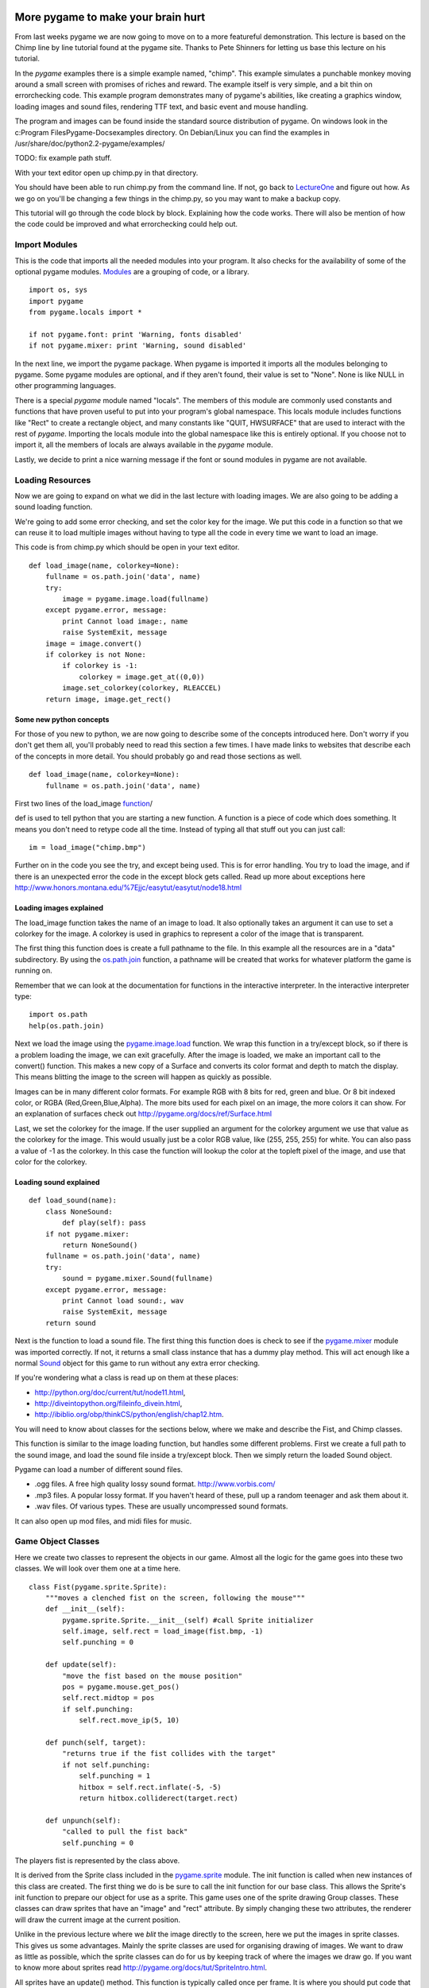 More pygame to make your brain hurt
===================================

From last weeks pygame we are now going to move on to a more featureful
demonstration. This lecture is based on the Chimp line by line tutorial
found at the pygame site. Thanks to Pete Shinners for letting us base
this lecture on his tutorial.

In the *pygame* examples there is a simple example named, "chimp". This
example simulates a punchable monkey moving around a small screen with
promises of riches and reward. The example itself is very simple, and a
bit thin on errorchecking code. This example program demonstrates many
of pygame's abilities, like creating a graphics window, loading images
and sound files, rendering TTF text, and basic event and mouse handling.

The program and images can be found inside the standard source
distribution of pygame. On windows look in the c:\Program
Files\Pygame-Docs\examples directory. On Debian/Linux you can find the
examples in /usr/share/doc/python2.2-pygame/examples/

TODO: fix example path stuff.

With your text editor open up chimp.py in that directory.

You should have been able to run chimp.py from the command line. If not,
go back to `LectureOne <LectureOne>`__ and figure out how. As we go on
you'll be changing a few things in the chimp.py, so you may want to make
a backup copy.

This tutorial will go through the code block by block. Explaining how
the code works. There will also be mention of how the code could be
improved and what errorchecking could help out.

|chimpshot|


Import Modules
--------------

This is the code that imports all the needed modules into your program.
It also checks for the availability of some of the optional pygame
modules.
`Modules <http://www.honors.montana.edu/%7Ejjc/easytut/easytut/node14.html>`__
are a grouping of code, or a library.

::

   import os, sys
   import pygame
   from pygame.locals import *

   if not pygame.font: print 'Warning, fonts disabled'
   if not pygame.mixer: print 'Warning, sound disabled'

In the next line, we import the pygame package. When pygame is imported
it imports all the modules belonging to pygame. Some pygame modules are
optional, and if they aren't found, their value is set to "None". None
is like NULL in other programming languages.

There is a special *pygame* module named "locals". The members of this
module are commonly used constants and functions that have proven useful
to put into your program's global namespace. This locals module includes
functions like "Rect" to create a rectangle object, and many constants
like "QUIT, HWSURFACE" that are used to interact with the rest of
*pygame*. Importing the locals module into the global namespace like
this is entirely optional. If you choose not to import it, all the
members of locals are always available in the *pygame* module.

Lastly, we decide to print a nice warning message if the font or sound
modules in pygame are not available.


Loading Resources
-----------------

Now we are going to expand on what we did in the last lecture with
loading images. We are also going to be adding a sound loading function.

We're going to add some error checking, and set the color key for the
image. We put this code in a function so that we can reuse it to load
multiple images without having to type all the code in every time we
want to load an image.

This code is from chimp.py which should be open in your text editor.

::

   def load_image(name, colorkey=None):
       fullname = os.path.join('data', name)
       try:
           image = pygame.image.load(fullname)
       except pygame.error, message:
           print Cannot load image:, name
           raise SystemExit, message
       image = image.convert()
       if colorkey is not None:
           if colorkey is -1:
               colorkey = image.get_at((0,0))
           image.set_colorkey(colorkey, RLEACCEL)
       return image, image.get_rect()


Some new python concepts
~~~~~~~~~~~~~~~~~~~~~~~~

For those of you new to python, we are now going to describe some of the
concepts introduced here. Don't worry if you don't get them all, you'll
probably need to read this section a few times. I have made links to
websites that describe each of the concepts in more detail. You should
probably go and read those sections as well.

::

   def load_image(name, colorkey=None):
       fullname = os.path.join('data', name)

First two lines of the load_image
`function <http://www.honors.montana.edu/%7Ejjc/easytut/easytut/node9.html>`__/

def is used to tell python that you are starting a new function. A
function is a piece of code which does something. It means you don't
need to retype code all the time. Instead of typing all that stuff out
you can just call:

::

   im = load_image("chimp.bmp")

Further on in the code you see the try, and except being used. This is
for error handling. You try to load the image, and if there is an
unexpected error the code in the except block gets called. Read up more
about exceptions here
http://www.honors.montana.edu/%7Ejjc/easytut/easytut/node18.html


Loading images explained
~~~~~~~~~~~~~~~~~~~~~~~~

The load_image function takes the name of an image to load. It also
optionally takes an argument it can use to set a colorkey for the image.
A colorkey is used in graphics to represent a color of the image that is
transparent.

The first thing this function does is create a full pathname to the
file. In this example all the resources are in a "data" subdirectory. By
using the
`os.path.join <http://python.org/doc/current/lib/module-os.path.html>`__
function, a pathname will be created that works for whatever platform
the game is running on.

Remember that we can look at the documentation for functions in the
interactive interpreter. In the interactive interpreter type:

::

   import os.path
   help(os.path.join)

Next we load the image using the
`pygame.image.load <http://pygame.org/docs/ref/pygame_image.html#load>`__
function. We wrap this function in a try/except block, so if there is a
problem loading the image, we can exit gracefully. After the image is
loaded, we make an important call to the convert() function. This makes
a new copy of a Surface and converts its color format and depth to match
the display. This means blitting the image to the screen will happen as
quickly as possible.

Images can be in many different color formats. For example RGB with 8
bits for red, green and blue. Or 8 bit indexed color, or RGBA
(Red,Green,Blue,Alpha). The more bits used for each pixel on an image,
the more colors it can show. For an explanation of surfaces check out
http://pygame.org/docs/ref/Surface.html

Last, we set the colorkey for the image. If the user supplied an
argument for the colorkey argument we use that value as the colorkey for
the image. This would usually just be a color RGB value, like (255, 255,
255) for white. You can also pass a value of -1 as the colorkey. In this
case the function will lookup the color at the topleft pixel of the
image, and use that color for the colorkey.


Loading sound explained
~~~~~~~~~~~~~~~~~~~~~~~

::

   def load_sound(name):
       class NoneSound:
           def play(self): pass
       if not pygame.mixer:
           return NoneSound()
       fullname = os.path.join('data', name)
       try:
           sound = pygame.mixer.Sound(fullname)
       except pygame.error, message:
           print Cannot load sound:, wav
           raise SystemExit, message
       return sound

Next is the function to load a sound file. The first thing this function
does is check to see if the
`pygame.mixer <http://pygame.org/docs/ref/pygame_mixer.html>`__ module
was imported correctly. If not, it returns a small class instance that
has a dummy play method. This will act enough like a normal
`Sound <http://pygame.org/docs/ref/Sound.html>`__ object for this game
to run without any extra error checking.

If you're wondering what a class is read up on them at these places:

-  http://python.org/doc/current/tut/node11.html,

-  http://diveintopython.org/fileinfo_divein.html,

-  http://ibiblio.org/obp/thinkCS/python/english/chap12.htm.

You will need to know about classes for the sections below, where we
make and describe the Fist, and Chimp classes.

This function is similar to the image loading function, but handles some
different problems. First we create a full path to the sound image, and
load the sound file inside a try/except block. Then we simply return the
loaded Sound object.

Pygame can load a number of different sound files.

-  .ogg files. A free high quality lossy sound format.
   http://www.vorbis.com/

-  .mp3 files. A popular lossy format. If you haven't heard of these,
   pull up a random teenager and ask them about it.
-  .wav files. Of various types. These are usually uncompressed sound
   formats.

It can also open up mod files, and midi files for music.


Game Object Classes
-------------------

Here we create two classes to represent the objects in our game. Almost
all the logic for the game goes into these two classes. We will look
over them one at a time here.

::

   class Fist(pygame.sprite.Sprite):
       """moves a clenched fist on the screen, following the mouse"""
       def __init__(self):
           pygame.sprite.Sprite.__init__(self) #call Sprite initializer
           self.image, self.rect = load_image(fist.bmp, -1)
           self.punching = 0

       def update(self):
           "move the fist based on the mouse position"
           pos = pygame.mouse.get_pos()
           self.rect.midtop = pos
           if self.punching:
               self.rect.move_ip(5, 10)

       def punch(self, target):
           "returns true if the fist collides with the target"
           if not self.punching:
               self.punching = 1
               hitbox = self.rect.inflate(-5, -5)
               return hitbox.colliderect(target.rect)

       def unpunch(self):
           "called to pull the fist back"
           self.punching = 0

The players fist is represented by the class above.

It is derived from the Sprite class included in the
`pygame.sprite <http://pygame.org/docs/ref/pygame_sprite.html>`__
module. The init function is called when new instances of this class are
created. The first thing we do is be sure to call the init function for
our base class. This allows the Sprite's init function to prepare our
object for use as a sprite. This game uses one of the sprite drawing
Group classes. These classes can draw sprites that have an "image" and
"rect" attribute. By simply changing these two attributes, the renderer
will draw the current image at the current position.

Unlike in the previous lecture where we *blit* the image directly to the
screen, here we put the images in sprite classes. This gives us some
advantages. Mainly the sprite classes are used for organising drawing of
images. We want to draw as little as possible, which the sprite classes
can do for us by keeping track of where the images we draw go. If you
want to know more about sprites read
http://pygame.org/docs/tut/SpriteIntro.html.

All sprites have an update() method. This function is typically called
once per frame. It is where you should put code that moves and updates
the variables for the sprite. The update() method for the fist moves the
fist to the location of the mouse pointer. It also offsets the fist
position slightly if the fist is in the "punching" state.

The punch() and unpunch() methods change the punching state for the
fist. The punch() method also returns a true value if the fist is
colliding with the given target sprite.


Don't be a square; detour into the world of Rect
~~~~~~~~~~~~~~~~~~~~~~~~~~~~~~~~~~~~~~~~~~~~~~~~

Ok a short detour from the Sprite classes to describe Rects.
`Rect <http://pygame.org/docs/ref/Rect.html>`__ objects are simply
classes which represent a rectangle. However they are very featureful.

They are used throughout pygame to help you organise and optimize
drawing images. They can be used for collision detection and moving
images accross the screen. You can check to see if a point is within a
rectangle. There are many things you can do with them. Just check out
the documentation.

::

   my_rect = pygame.Rect(20, 25, 40, 50)

That makes a Rect object with its top corner at x= 20 y = 25. It has a
width of 40 pixels and a height of 50 pixels.

You can see that in the Fist.punch() method it uses a colliderect() call
to see if the target(usually the rect for our unfortunate chimp) has
collided with the fists rect attribute. It uses a slightly smaller rect
than the fists rect, so that it is slightly harder to punch the chimp.
It uses the
`Rect.inflate <http://pygame.org/docs/ref/Rect.html#inflate>`__ method
to make a smaller rect.


Python note on docstrings
~~~~~~~~~~~~~~~~~~~~~~~~~

In this class we see docstrings being used. Docstrings are documentation
or comments used to describe what functions do. Docstrings are not like
normal comments, in that they are used to generate online documentation.
When you do a:

::

   >>> def x():
   ...     """prints the letter x"""
   ...     print "x"
   ...
   >>> help(x)

   Help on function x in module __main__:

   x()
       prints the letter x
   >>> print x.__doc__
   prints the letter x
   >>>

In this function the """prints the letter x""" is a doc string. A doc
string is the line immediately after the start of a class or function
declaration.

You can also access the docstring through the doc attribute.


Back on to the Chimp sprite
---------------------------

Ok, now we are going to explain the Chimp class.

::

   class Chimp(pygame.sprite.Sprite):
       """moves a monkey critter across the screen. it can spin the
          monkey when it is punched."""
       def __init__(self):
           pygame.sprite.Sprite.__init__(self) #call Sprite intializer
           self.image, self.rect = load_image('chimp.bmp', -1)
           screen = pygame.display.get_surface()
           self.area = screen.get_rect()
           self.rect.topleft = 10, 10
           self.move = 9
           self.dizzy = 0

       def update(self):
           "walk or spin, depending on the monkeys state"
           if self.dizzy:
               self._spin()
           else:
               self._walk()

       def _walk(self):
           "move the monkey across the screen, and turn at the ends"
           newpos = self.rect.move((self.move, 0))
           if self.rect.left < self.area.left or \
               self.rect.right > self.area.right:
               self.move = -self.move
               newpos = self.rect.move((self.move, 0))
               self.image = pygame.transform.flip(self.image, 1, 0)
           self.rect = newpos

       def _spin(self):
           "spin the monkey image"
           center = self.rect.center
           self.dizzy = self.dizzy + 12
           if self.dizzy >= 360:
               self.dizzy = 0
               self.image = self.original
           else:
               rotate = pygame.transform.rotate
               self.image = rotate(self.original, self.dizzy)
           self.rect = self.image.get_rect()
           self.rect.center = center

       def punched(self):
           "this will cause the monkey to start spinning"
           if not self.dizzy:
               self.dizzy = 1
               self.original = self.image

The chimp class is doing a little more work than the fist, but nothing
more complex. This class will move the chimp back and forth across the
screen. When the monkey is punched, he will spin around to exciting
effect. This class is also derived from the base Sprite class, and is
initialized the same as the fist. While initializing, the class also
sets the attribute "area" to be the size of the display screen.

The update function for the chimp simply looks at the current "dizzy"
state, which is true when the monkey is spinning from a punch. It calls
either the \_spin or \_walk method. These functions are prefixed with an
underscore. This is just a standard python idiom which suggests these
methods should only be used by the Chimp class. We could go so far as to
give them a double underscore, which would tell python to really try to
make them private methods, but we don't need such protection. :)

The \_walk method creates a new position for the monkey by moving the
current rect by a given offset. If this new position crosses outside the
display area of the screen, it reverses the movement offset. It also
mirrors the image using the
`pygame.transform.flip <http://pygame.org/docs/ref/pygame_transform.html#flip>`__
function. This is a crude effect that makes the monkey look like he's
turning the direction he is moving.

The \_spin method is called when the monkey is currently "dizzy". The
dizzy attribute is used to store the current amount of rotation. When
the monkey has rotated all the way around (360 degrees) it resets the
monkey image back to the original unrotated version. Before calling the
`transform.rotate <http://pygame.org/docs/ref/pygame_transform.html#rotate>`__
function, you'll see the code makes a local reference to the function
simply named "rotate". There is no need to do that for this example, it
is just done here to keep the following line's length a little shorter.

Note that when calling the rotate function, we are always rotating from
the original monkey image. When rotating, there is a slight loss of
quality. Repeatedly rotating the same image and the quality would get
worse each time.

Also, when rotating an image, the size of the image will actually
change. This is because the corners of the image will be rotated out,
making the image bigger. We make sure the center of the new image
matches the center of the old image, so it rotates without moving.

The last method is punched() which tells the sprite to enter its dizzy
state. This will cause the image to start spinning. It also makes a copy
of the current image named "original".


Initialize Everything
---------------------

Before we can do much with pygame, we need to make sure its modules are
initialized. In this case we will also open a simple graphics window.
Now we are in the main() function of the program, which actually runs
everything.

::

   pygame.init()
   screen = pygame.display.set_mode((468, 60))
   pygame.display.set_caption(Monkey Fever)
   pygame.mouse.set_visible(0)

The first line to initialize *pygame* takes care of a bit of work for
us. It checks through the imported *pygame* modules and attempts to
initialize each one of them. It is possible to go back and check if
modules failed to initialize, but we won't bother here. It is also
possible to take a lot more control and initialize each specific module
by hand. That type of control is generally not needed, but is available
if you desire.

Next we set up the display graphics mode. Note that the pygame.display
module is used to control all the display settings. In this case we are
asking for a simple skinny window. There is an entire separate tutorial
on setting up the graphics mode, but if we really don't care, *pygame*
will do a good job of getting us something that works. Pygame will pick
the best color depth, since we haven't provided one.

Last we set the window title and turn off the mouse cursor for our
window. Very basic to do, and now we have a small black window ready to
do our bidding. Usually the cursor defaults to visible, so there is no
need to really set the state unless we want to hide it.


Create The Background
---------------------

Our program is going to have text message in the background. It would be
nice for us to create a single surface to represent the background and
repeatedly use that. The first step is to create the surface.

::

   background = pygame.Surface(screen.get_size())
   background = background.convert()
   background.fill((250, 250, 250))

This creates a new surface for us that is the same size as the display
window. Note the extra call to convert() after creating the Surface. The
convert with no arguments will make sure our background is the same
format as the display window, which will give us the fastest results.

We also fill the entire background with a solid white-ish color. Fill
takes an RGB triplet as the color argument.


Put Text On The Background, Centered
------------------------------------

Now that we have a background surface, lets get the text rendered to it.
We only do this if we see the pygame.font module has imported properly.
If not, we just skip this section.

::

   if pygame.font:
       font = pygame.font.Font(None, 36)
       text = font.render("Pummel The Chimp, And Win $$$", 1, (10, 10, 10))
       textpos = text.get_rect()
       textpos.centerx = background.get_rect().centerx
       background.blit(text, textpos)

As you see, there are a couple steps to getting this done. First we must
create the font object and render it into a new surface. We then find
the center of that new surface and blit (paste) it onto the background.

The font is created with the font module's Font() constructor. Usually
you will pass the name of a truetype font file to this function, but we
can also pass None, which will use a default font. The Font constructor
also needs to know the size of font we want to create.

We then render that font into a new surface. The render function creates
a new surface that is the appropriate size for our text. In this case we
are also telling render to create antialiased text (for a nice smooth
look) and to use a dark grey color.

Next we need to find the centered position of the text on our display.
We create a "Rect" object from the text dimensions, which allows us to
easily assign it to the screen center.

Finally we blit (blit is like a copy or paste) the text onto the
background image.


Display The Background While Setup Finishes
-------------------------------------------

We still have a black window on the screen. Lets show our background
while we wait for the other resources to load.

::

   screen.blit(background, (0, 0))
   pygame.display.flip()

This will blit our entire background onto the display window. The blit
is self explanatory, but what about this flip routine?

In pygame, changes to the display surface are not immediately visible.
Normally, a display must be updated in areas that have changed for them
to be visible to the user. With double buffered displays the display
must be swapped (or flipped) for the changes to become visible. In this
case the flip() function works nicely because it simply handles the
entire window area and handles both singlebuffered and doublebufferes
surfaces.


Prepare Game Object
-------------------

Here we create all the objects that the game is going to need.

::

   whiff_sound = load_sound('whiff.wav')
   punch_sound = load_sound('punch.wav')
   chimp = Chimp()
   fist = Fist()
   allsprites = pygame.sprite.RenderPlain((fist, chimp))
   clock = pygame.time.Clock()

First we load two sound effects using the load_sound function we defined
above. Then we create an instance of each of our sprite classes. And
lastly we create a sprite Group which will contain all our sprites.

We actually use a special sprite group named
`RenderPlain <RenderPlain>`__. This sprite group can draw all the
sprites it contains to the screen. It is called
`RenderPlain <RenderPlain>`__ because there are actually more advanced
Render groups. But for our game, we just need simple drawing. We create
the group named "allsprites" by passing a list with all the sprites that
should belong in the group. We could later on add or remove sprites from
this group, but in this game we won't need to.

The clock object we create will be used to help control our game's
framerate. We will use it in the main loop of our game to make sure it
doesn't run too fast.


Main Loop
---------

Nothing much here, just an infinite loop.

::

   while 1:
       clock.tick(60)

All games run in some sort of loop. The usual order of things is to
check on the state of the computer and user input, move and update the
state of all the objects, and then draw them to the screen. You'll see
that this example is no different.

We also make a call to our clock object, which will make sure our game
doesn't run faster than 60 frames per second.


Handle All Input Events
-----------------------

This is an extremely simple case of working the event queue.

::

   for event in pygame.event.get():
       if event.type == QUIT:
           return
       elif event.type == KEYDOWN and event.key == K_ESCAPE:
           return
       elif event.type == MOUSEBUTTONDOWN:
           if fist.punch(chimp):
               punch_sound.play() #punch
               chimp.punched()
           else:
               whiff_sound.play() #miss
       elif event.type == MOUSEBUTTONUP:
           fist.unpunch()

First we get all the available Events from pygame and loop through each
of them. The first two tests see if the user has quit our game, or
pressed the escape key. In these cases we just return from the main()
function and the program cleanly ends.

Next we just check to see if the mouse button was pressed or released.
If the button was pressed, we ask the fist object if it has collided
with the chimp. We play the appropriate sound effect, and if the monkey
was hit, we tell him to start spinning (by calling his punched()
method).


Update the Sprites
------------------

::

   allsprites.update()

Sprite groups have an update() method, which simply calls the update
method for all the sprites it contains. Each of the objects will move
around, depending on which state they are in. This is where the chimp
will move one step side to side, or spin a little farther if he was
recently punched.


Draw The Entire Scene
---------------------

Now that all the objects are in the right place, time to draw them.

::

   screen.blit(background, (0, 0))
   allsprites.draw(screen)
   pygame.display.flip()

The first blit call will draw the background onto the entire screen.
This erases everything we saw from the previous frame (slightly
inefficient, but good enough for this game). Next we call the draw()
method of the sprite container. Since this sprite container is really an
instance of the "`DrawPlain <DrawPlain>`__" sprite group, it knows how
to draw our sprites. Lastly, we flip() the contents of pygame's software
double buffer to the screen. This makes everything we've drawn visible
all at once.


Game Over
---------

User has quit, time to clean up.

Cleaning up the running game in *pygame* is extremely simple. In fact
since all variables are automatically destructed, we really don't have
to do anything.


Assignment:
-----------

-  Using the scale command to make the monkey smaller. Getting too good
   at spanking the monkey? We want to give that monkey a chance. So
   after every five times the monkey is hit, we want to make the monkey
   a bit smaller.


Next
====


`Part Five <_05_parts_of_a_game>`__


.. |chimpshot| image:: http://pygame.org/docs/tut/chimp/chimpshot.gif
